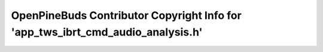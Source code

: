 ================================================================================
OpenPineBuds Contributor Copyright Info for 'app_tws_ibrt_cmd_audio_analysis.h'
================================================================================

